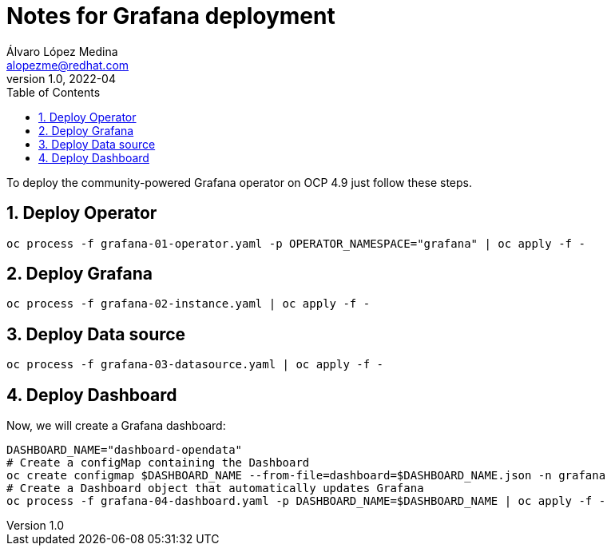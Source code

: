 = Notes for Grafana deployment
Álvaro López Medina <alopezme@redhat.com>
v1.0, 2022-04
// Create TOC wherever needed
:toc: macro
:sectanchors:
:sectnumlevels: 2
:sectnums: 
:source-highlighter: pygments
:imagesdir: images
// Start: Enable admonition icons
ifdef::env-github[]
:tip-caption: :bulb:
:note-caption: :information_source:
:important-caption: :heavy_exclamation_mark:
:caution-caption: :fire:
:warning-caption: :warning:
endif::[]
ifndef::env-github[]
:icons: font
endif::[]
// End: Enable admonition icons


// Create the Table of contents here
toc::[]

To deploy the community-powered Grafana operator on OCP 4.9 just follow these steps.


== Deploy Operator

[source, bash]
----
oc process -f grafana-01-operator.yaml -p OPERATOR_NAMESPACE="grafana" | oc apply -f -
----

== Deploy Grafana

[source, bash]
----
oc process -f grafana-02-instance.yaml | oc apply -f -
----

== Deploy Data source

[source, bash]
----
oc process -f grafana-03-datasource.yaml | oc apply -f -
----

// [source, yaml]
// ----
// Ejemplo orion-datasource

//   - name: orion-datasource
//     type: orion-datasource
//     access: proxy
//     orgId: 1
//     uid: 2
//     url: http://orion:1026/
//     basicAuth: false
//     withCredentials: false
//     isDefault: false
//     jsonData:
//       access_via_token: false
//       orionPaginationLimit: 500
//       url: http://orion:1026/
//     secureJsonFields:
//     version: 1
//     editable: true
// ----

// [source, yaml]
// ----
// Ejemplo orion-datasource
//   - name: postgres-datasource
//     type: postgres
//     access: proxy
//     orgId: 1
//     uid: 3
//     url: {{ timescale_url }}:5432
//     user: {{ timescale_readonly_user }}
//     password: {{ timescale_readonly_password }}
//     database:
//     basicAuth: false
//     withCredentials: false
//     isDefault: false
//     jsonData:
//       sslmode: disable
//       postgresVersion: 903
//     version: 1
//     editable: true
// ----

// [source, yaml]
// ----
// - GF_INSTALL_PLUGINS=https://hopu.eu/wp-content/grafana/orion-datasource-0.4.6.zip;orion-datasource
// ----

// [source, json]
// ----

// ----


== Deploy Dashboard

Now, we will create a Grafana dashboard:
[source, bash]
----
DASHBOARD_NAME="dashboard-opendata"
# Create a configMap containing the Dashboard
oc create configmap $DASHBOARD_NAME --from-file=dashboard=$DASHBOARD_NAME.json -n grafana
# Create a Dashboard object that automatically updates Grafana
oc process -f grafana-04-dashboard.yaml -p DASHBOARD_NAME=$DASHBOARD_NAME | oc apply -f -
----